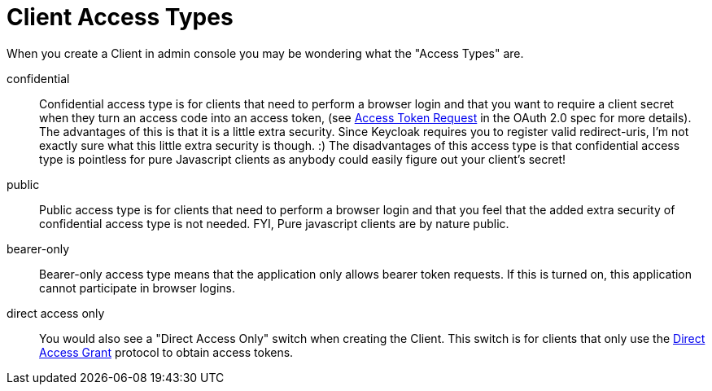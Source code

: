 [[_access_types]]
= Client Access Types

When you create a Client in admin console you may be wondering what the "Access Types" are. 

confidential::
  Confidential access type is for clients that need to perform a browser login and that you want to require a client secret when they turn an access code into an access token, (see http://tools.ietf.org/html/rfc6749#section-4.1.3[Access Token Request] in the OAuth 2.0 spec for more details).  The advantages of this is that it is a little extra security.
  Since Keycloak requires you to register valid redirect-uris, I'm not exactly sure what this little extra security is though.
  :) The disadvantages of this access type is that confidential access type is pointless for pure Javascript clients as anybody could easily figure out your client's secret! 

public::
  Public access type is for clients that need to perform a browser login and that you feel that the added extra security of confidential access type is not needed.
  FYI, Pure javascript clients are by nature public. 

bearer-only::
  Bearer-only access type means that the application only allows bearer token requests.
  If this is turned on, this application cannot participate in browser logins. 

direct access only::
  You would also see a "Direct Access Only" switch when creating the Client.
  This switch is for clients that only use the  <<_direct_access_grants,Direct Access Grant>>                        protocol to obtain access tokens.     
